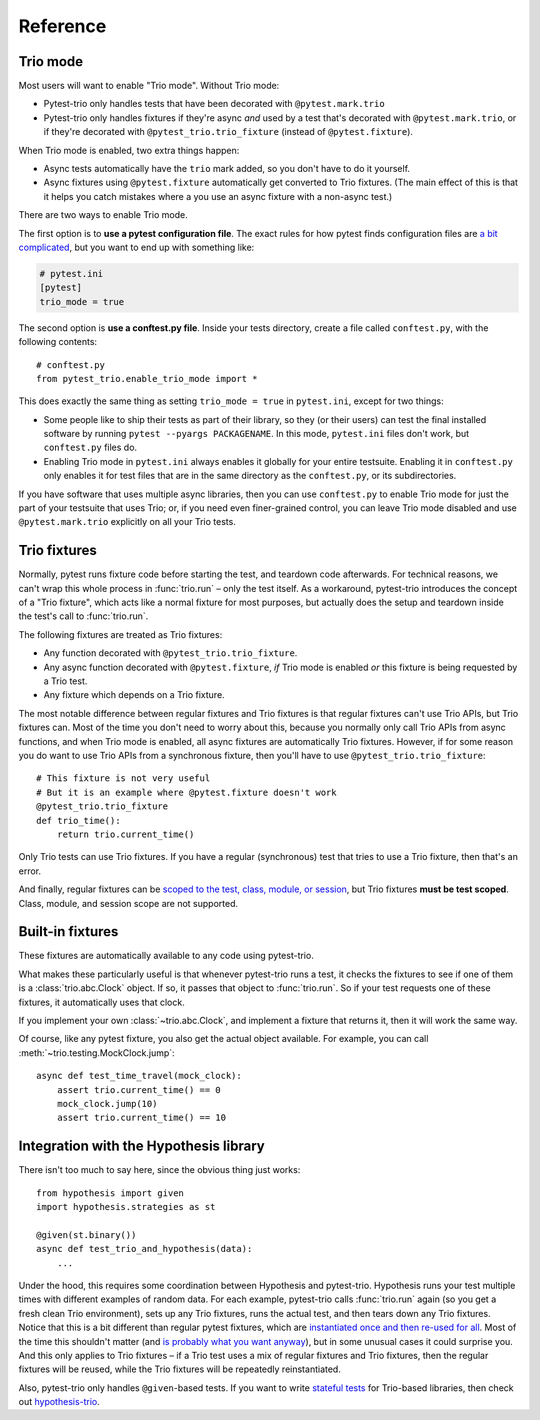 Reference
=========

Trio mode
---------

Most users will want to enable "Trio mode". Without Trio mode:

* Pytest-trio only handles tests that have been decorated with
  ``@pytest.mark.trio``
* Pytest-trio only handles fixtures if they're async *and* used by a
  test that's decorated with ``@pytest.mark.trio``, or if they're
  decorated with ``@pytest_trio.trio_fixture`` (instead of
  ``@pytest.fixture``).

When Trio mode is enabled, two extra things happen:

* Async tests automatically have the ``trio`` mark added, so you don't
  have to do it yourself.
* Async fixtures using ``@pytest.fixture`` automatically get converted
  to Trio fixtures. (The main effect of this is that it helps you
  catch mistakes where a you use an async fixture with a non-async
  test.)

There are two ways to enable Trio mode.

The first option is to **use a pytest configuration file**. The exact
rules for how pytest finds configuration files are `a bit complicated
<https://docs.pytest.org/en/latest/customize.html>`__, but you want to
end up with something like:

.. code-block:: ini

   # pytest.ini
   [pytest]
   trio_mode = true

The second option is **use a conftest.py file**. Inside your tests
directory, create a file called ``conftest.py``, with the following
contents::

   # conftest.py
   from pytest_trio.enable_trio_mode import *

This does exactly the same thing as setting ``trio_mode = true`` in
``pytest.ini``, except for two things:

* Some people like to ship their tests as part of their library, so
  they (or their users) can test the final installed software by
  running ``pytest --pyargs PACKAGENAME``. In this mode,
  ``pytest.ini`` files don't work, but ``conftest.py`` files do.

* Enabling Trio mode in ``pytest.ini`` always enables it globally for
  your entire testsuite. Enabling it in ``conftest.py`` only enables
  it for test files that are in the same directory as the
  ``conftest.py``, or its subdirectories.

If you have software that uses multiple async libraries, then you can
use ``conftest.py`` to enable Trio mode for just the part of your
testsuite that uses Trio; or, if you need even finer-grained control,
you can leave Trio mode disabled and use ``@pytest.mark.trio``
explicitly on all your Trio tests.


Trio fixtures
-------------

Normally, pytest runs fixture code before starting the test, and
teardown code afterwards. For technical reasons, we can't wrap this
whole process in :func:`trio.run` – only the test itself. As a
workaround, pytest-trio introduces the concept of a "Trio fixture",
which acts like a normal fixture for most purposes, but actually does
the setup and teardown inside the test's call to :func:`trio.run`.

The following fixtures are treated as Trio fixtures:

* Any function decorated with ``@pytest_trio.trio_fixture``.
* Any async function decorated with ``@pytest.fixture``, *if*
  Trio mode is enabled *or* this fixture is being requested by a Trio
  test.
* Any fixture which depends on a Trio fixture.

The most notable difference between regular fixtures and Trio fixtures
is that regular fixtures can't use Trio APIs, but Trio fixtures can.
Most of the time you don't need to worry about this, because you
normally only call Trio APIs from async functions, and when Trio mode
is enabled, all async fixtures are automatically Trio fixtures.
However, if for some reason you do want to use Trio APIs from a
synchronous fixture, then you'll have to use
``@pytest_trio.trio_fixture``::

   # This fixture is not very useful
   # But it is an example where @pytest.fixture doesn't work
   @pytest_trio.trio_fixture
   def trio_time():
       return trio.current_time()

Only Trio tests can use Trio fixtures. If you have a regular
(synchronous) test that tries to use a Trio fixture, then that's an
error.

And finally, regular fixtures can be `scoped to the test, class,
module, or session
<https://docs.pytest.org/en/latest/fixture.html#scope-sharing-a-fixture-instance-across-tests-in-a-class-module-or-session>`__,
but Trio fixtures **must be test scoped**. Class, module, and session
scope are not supported.


Built-in fixtures
-----------------

These fixtures are automatically available to any code using
pytest-trio.

.. data:: autojump_clock

   A :class:`trio.testing.MockClock`, configured with ``rate=0,
   autojump_threshold=0``.

.. data:: mock_clock

   A :class:`trio.testing.MockClock`, with its default configuration
   (``rate=0, autojump_threshold=inf``).

What makes these particularly useful is that whenever pytest-trio runs
a test, it checks the fixtures to see if one of them is a
:class:`trio.abc.Clock` object. If so, it passes that object to
:func:`trio.run`. So if your test requests one of these fixtures, it
automatically uses that clock.

If you implement your own :class:`~trio.abc.Clock`, and implement a
fixture that returns it, then it will work the same way.

Of course, like any pytest fixture, you also get the actual object
available. For example, you can call
:meth:`~trio.testing.MockClock.jump`::

   async def test_time_travel(mock_clock):
       assert trio.current_time() == 0
       mock_clock.jump(10)
       assert trio.current_time() == 10

.. data:: test_nursery

   A nursery created and managed by pytest-trio itself. When
   pytest-trio runs a test, it performs these steps in this order:

   1. Open the ``test_nursery``
   2. Set up all Trio fixtures.
   3. Run the test.
   4. Tear down all Trio fixtures.
   5. Cancel the ``test_nursery``.

   See :ref:`server-fixture-example` for an example of how this can be
   used.


Integration with the Hypothesis library
---------------------------------------

There isn't too much to say here, since the obvious thing just works::

   from hypothesis import given
   import hypothesis.strategies as st

   @given(st.binary())
   async def test_trio_and_hypothesis(data):
       ...

Under the hood, this requires some coordination between Hypothesis and
pytest-trio. Hypothesis runs your test multiple times with different
examples of random data. For each example, pytest-trio calls
:func:`trio.run` again (so you get a fresh clean Trio environment),
sets up any Trio fixtures, runs the actual test, and then tears down
any Trio fixtures. Notice that this is a bit different than regular
pytest fixtures, which are `instantiated once and then re-used for all
<https://github.com/pytest-dev/pytest/issues/916>`__. Most of the time
this shouldn't matter (and `is probably what you want anyway
<https://github.com/HypothesisWorks/hypothesis/issues/377>`__), but in
some unusual cases it could surprise you. And this only applies to
Trio fixtures – if a Trio test uses a mix of regular fixtures and Trio
fixtures, then the regular fixtures will be reused, while the Trio
fixtures will be repeatedly reinstantiated.

Also, pytest-trio only handles ``@given``\-based tests. If you want to
write `stateful tests
<https://hypothesis.readthedocs.io/en/latest/stateful.html>`__ for
Trio-based libraries, then check out `hypothesis-trio
<https://github.com/python-trio/hypothesis-trio>`__.
